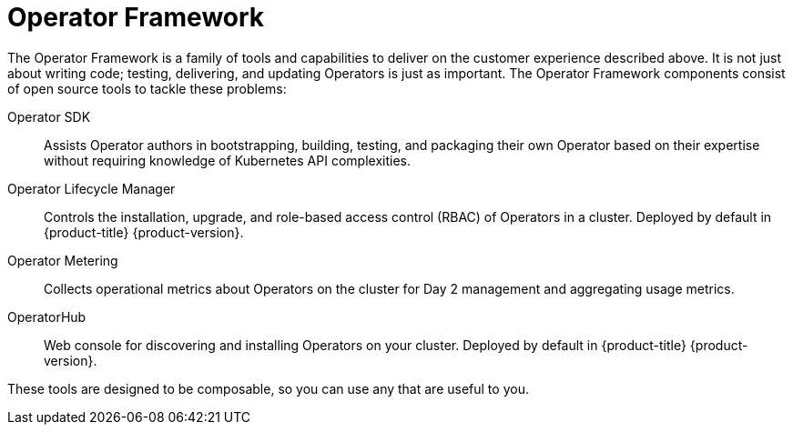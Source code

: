 // Module included in the following assemblies:
//
// * applications/operators/olm-what-operators-are.adoc

[id="olm-operator-framework_{context}"]
= Operator Framework

The Operator Framework is a family of tools and capabilities to deliver on the
customer experience described above. It is not just about writing code; testing,
delivering, and updating Operators is just as important. The Operator Framework
components consist of open source tools to tackle these problems:

Operator SDK::
Assists Operator authors in bootstrapping, building, testing, and packaging
their own Operator based on their expertise without requiring knowledge of
Kubernetes API complexities.

Operator Lifecycle Manager::
Controls the installation, upgrade, and role-based access control (RBAC) of
Operators in a cluster. Deployed by default in {product-title}
{product-version}.

Operator Metering::
Collects operational metrics about Operators on the cluster for Day 2 management
and aggregating usage metrics.

OperatorHub::
Web console for discovering and installing Operators on your cluster. Deployed
by default in {product-title} {product-version}.

These tools are designed to be composable, so you can use any that are useful to
you.
